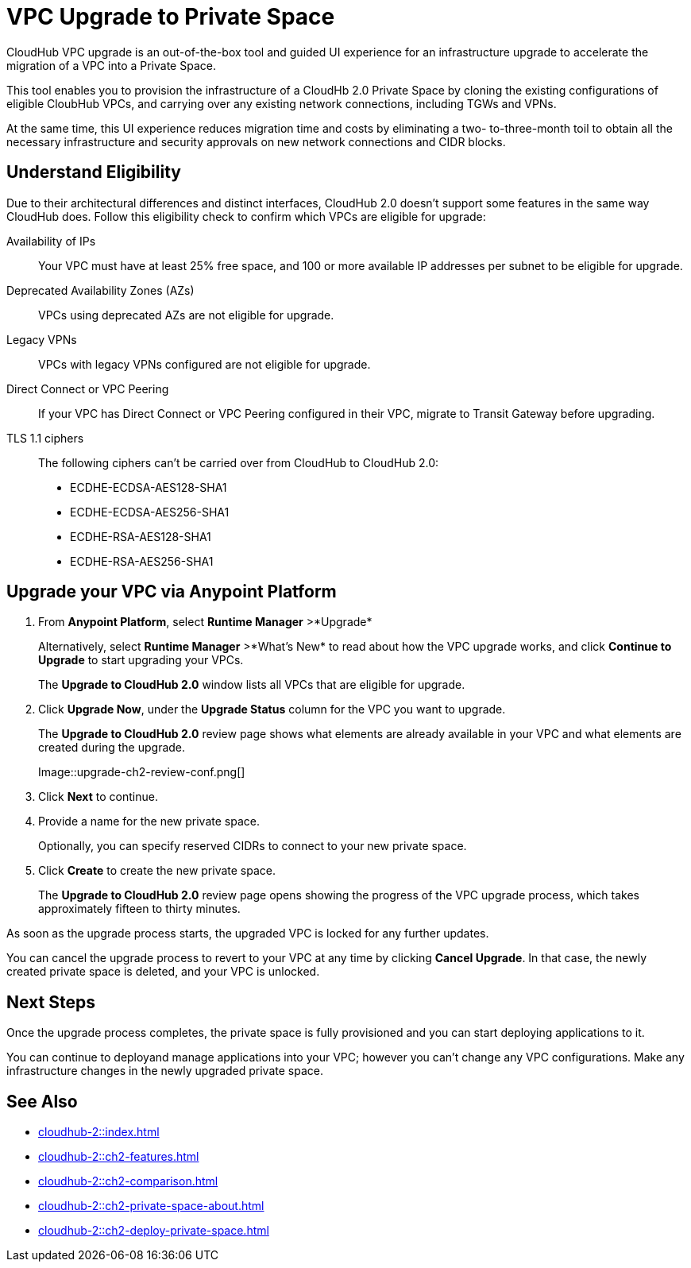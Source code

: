 = VPC Upgrade to Private Space 

//Overview
CloudHub VPC upgrade is an out-of-the-box tool and guided UI experience for an infrastructure upgrade to accelerate the migration of a VPC into a Private Space.

// Benefits
This tool enables you to provision the infrastructure of a CloudHb 2.0 Private Space by cloning the existing configurations of eligible CloubHub VPCs, and carrying over any existing network connections, including TGWs and VPNs. 

At the same time, this UI experience reduces migration time and costs by eliminating a two- to-three-month toil to obtain all the necessary infrastructure and security approvals on new network connections and CIDR blocks. 


== Understand Eligibility
//Which VPCs are eligible for upgrade

Due to their architectural differences and distinct interfaces, CloudHub 2.0 doesn't support some features in the same way CloudHub does. Follow this eligibility check to confirm which VPCs are eligible for upgrade:

Availability of IPs::
+
Your VPC must have at least 25% free space, and 100 or more available IP addresses per subnet to be eligible for upgrade.

Deprecated Availability Zones (AZs)::
+
VPCs using deprecated AZs are not eligible for upgrade.

Legacy VPNs::
+
VPCs with legacy VPNs configured are not eligible for upgrade.

Direct Connect or VPC Peering:: 
If your VPC has Direct Connect or VPC Peering configured in their VPC, migrate to Transit Gateway before upgrading.

TLS 1.1 ciphers::
+
The following ciphers can't be carried over from CloudHub to CloudHub 2.0:
+
* ECDHE-ECDSA-AES128-SHA1
* ECDHE-ECDSA-AES256-SHA1
* ECDHE-RSA-AES128-SHA1
* ECDHE-RSA-AES256-SHA1


== Upgrade your VPC via Anypoint Platform

//Steps to upgrade

. From *Anypoint Platform*, select *Runtime Manager* >*Upgrade*
+
Alternatively, select *Runtime Manager* >*What's New* to read about how the VPC upgrade works, and click *Continue to Upgrade* to start upgrading your VPCs.
+ 
The *Upgrade to CloudHub 2.0* window lists all VPCs that are eligible for upgrade.
. Click *Upgrade Now*, under the *Upgrade Status* column for the VPC you want to upgrade.
+
The *Upgrade to CloudHub 2.0* review page shows what elements are already available in your VPC and what elements are created during the upgrade.
+
Image::upgrade-ch2-review-conf.png[]
+
. Click *Next* to continue.
. Provide a name for the new private space. 
+ 
Optionally, you can specify reserved CIDRs to connect to your new private space.
. Click *Create* to create the new private space.
+
The *Upgrade to CloudHub 2.0* review page opens showing the progress of the VPC upgrade process, which takes approximately fifteen to thirty minutes.

As soon as the upgrade process starts, the upgraded VPC is locked for any further updates. 

You can cancel the upgrade process to revert to your VPC at any time by clicking *Cancel Upgrade*. In that case, the newly created private space is deleted, and your VPC is unlocked.


== Next Steps 

//after VPC Upgrade

Once the upgrade process completes, the private space is fully provisioned and you can start deploying applications to it.

You can continue to deployand manage applications into your VPC; however you can't change any VPC configurations. Make any infrastructure changes in the newly upgraded private space.


== See Also

* xref:cloudhub-2::index.adoc[]
* xref:cloudhub-2::ch2-features.adoc[]
* xref:cloudhub-2::ch2-comparison.adoc[]
* xref:cloudhub-2::ch2-private-space-about.adoc[]
* xref:cloudhub-2::ch2-deploy-private-space.adoc[]
